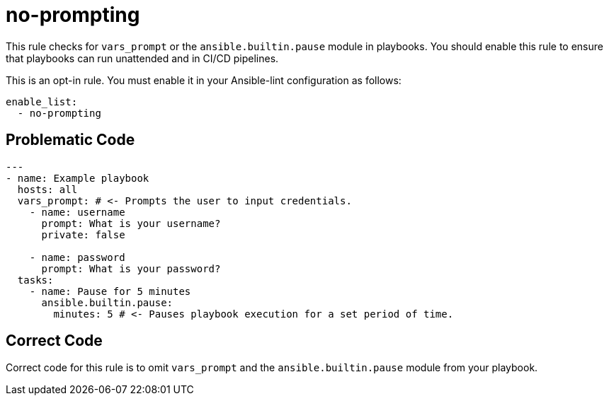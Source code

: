 = no-prompting

This rule checks for `vars_prompt` or the `ansible.builtin.pause` module in playbooks.
You should enable this rule to ensure that playbooks can run unattended and in CI/CD pipelines.

This is an opt-in rule.
You must enable it in your Ansible-lint configuration as follows:

[,yaml]
----
enable_list:
  - no-prompting
----

== Problematic Code

[,yaml]
----
---
- name: Example playbook
  hosts: all
  vars_prompt: # <- Prompts the user to input credentials.
    - name: username
      prompt: What is your username?
      private: false

    - name: password
      prompt: What is your password?
  tasks:
    - name: Pause for 5 minutes
      ansible.builtin.pause:
        minutes: 5 # <- Pauses playbook execution for a set period of time.
----

== Correct Code

Correct code for this rule is to omit `vars_prompt` and the `ansible.builtin.pause` module from your playbook.
